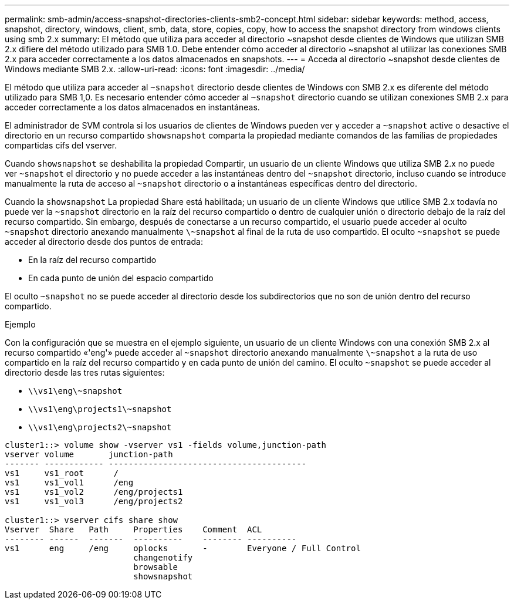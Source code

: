 ---
permalink: smb-admin/access-snapshot-directories-clients-smb2-concept.html 
sidebar: sidebar 
keywords: method, access, snapshot, directory, windows, client, smb, data, store, copies, copy, how to access the snapshot directory from windows clients using smb 2.x 
summary: El método que utiliza para acceder al directorio ~snapshot desde clientes de Windows que utilizan SMB 2.x difiere del método utilizado para SMB 1.0. Debe entender cómo acceder al directorio ~snapshot al utilizar las conexiones SMB 2.x para acceder correctamente a los datos almacenados en snapshots. 
---
= Acceda al directorio ~snapshot desde clientes de Windows mediante SMB 2.x.
:allow-uri-read: 
:icons: font
:imagesdir: ../media/


[role="lead"]
El método que utiliza para acceder al `~snapshot` directorio desde clientes de Windows con SMB 2.x es diferente del método utilizado para SMB 1,0. Es necesario entender cómo acceder al `~snapshot` directorio cuando se utilizan conexiones SMB 2.x para acceder correctamente a los datos almacenados en instantáneas.

El administrador de SVM controla si los usuarios de clientes de Windows pueden ver y acceder a `~snapshot` active o desactive el directorio en un recurso compartido `showsnapshot` comparta la propiedad mediante comandos de las familias de propiedades compartidas cifs del vserver.

Cuando `showsnapshot` se deshabilita la propiedad Compartir, un usuario de un cliente Windows que utiliza SMB 2.x no puede ver `~snapshot` el directorio y no puede acceder a las instantáneas dentro del `~snapshot` directorio, incluso cuando se introduce manualmente la ruta de acceso al `~snapshot` directorio o a instantáneas específicas dentro del directorio.

Cuando la `showsnapshot` La propiedad Share está habilitada; un usuario de un cliente Windows que utilice SMB 2.x todavía no puede ver la `~snapshot` directorio en la raíz del recurso compartido o dentro de cualquier unión o directorio debajo de la raíz del recurso compartido. Sin embargo, después de conectarse a un recurso compartido, el usuario puede acceder al oculto `~snapshot` directorio anexando manualmente `\~snapshot` al final de la ruta de uso compartido. El oculto `~snapshot` se puede acceder al directorio desde dos puntos de entrada:

* En la raíz del recurso compartido
* En cada punto de unión del espacio compartido


El oculto `~snapshot` no se puede acceder al directorio desde los subdirectorios que no son de unión dentro del recurso compartido.

.Ejemplo
Con la configuración que se muestra en el ejemplo siguiente, un usuario de un cliente Windows con una conexión SMB 2.x al recurso compartido «'eng'» puede acceder al `~snapshot` directorio anexando manualmente `\~snapshot` a la ruta de uso compartido en la raíz del recurso compartido y en cada punto de unión del camino. El oculto `~snapshot` se puede acceder al directorio desde las tres rutas siguientes:

* `\\vs1\eng\~snapshot`
* `\\vs1\eng\projects1\~snapshot`
* `\\vs1\eng\projects2\~snapshot`


[listing]
----
cluster1::> volume show -vserver vs1 -fields volume,junction-path
vserver volume       junction-path
------- ------------ ----------------------------------------
vs1     vs1_root      /
vs1     vs1_vol1      /eng
vs1     vs1_vol2      /eng/projects1
vs1     vs1_vol3      /eng/projects2

cluster1::> vserver cifs share show
Vserver  Share   Path     Properties    Comment  ACL
-------- ------  -------  ----------    -------- ----------
vs1      eng     /eng     oplocks       -        Everyone / Full Control
                          changenotify
                          browsable
                          showsnapshot
----